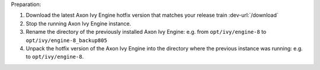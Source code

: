 Preparation:

#. Download the latest Axon Ivy Engine hotfix version that matches your release train :dev-url:`/download`
#. Stop the running Axon Ivy Engine instance.
#. Rename the directory of the previously installed Axon Ivy Engine: e.g. from ``opt/ivy/engine-8`` to ``opt/ivy/engine-8_backup805``
#. Unpack the hotfix version of the Axon Ivy Engine into the directory where the previous instance was running: e.g. to ``opt/ivy/engine-8``.
